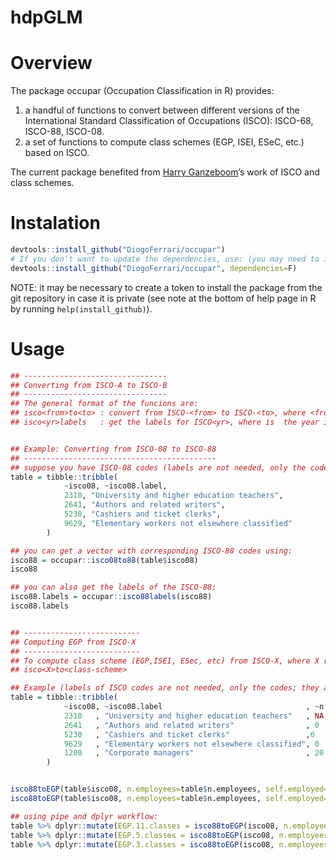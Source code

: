 
* hdpGLM @@html:<img src='man/figures/logo.png' align="right" height="139" />@@

#+ATTR_HTML: title="Travis hdpGLM"
  [[https://travis-ci.org/DiogoFerrari/hdpGLM][file:https://travis-ci.org/DiogoFerrari/hdpGLM.svg]]

* Overview

The package occupar (Occupation Classification in R) provides:
1. a handful of functions to convert between different versions of the International Standard Classification of Occupations (ISCO): ISCO-68, ISCO-88, ISCO-08.
2. a set of functions to compute class schemes (EGP, ISEI, ESeC, etc.) based on ISCO.

The current package benefited from [[http://www.harryganzeboom.nl/][Harry Ganzeboom]]’s work of ISCO and class schemes.
   
* Instalation

# Install the development version (requires the package "devtools", so install it first if it is not installed already)

#+BEGIN_SRC R :exports code
devtools::install_github("DiogoFerrari/occupar")
# If you don't want to update the dependencies, use: (you may need to install some dependencies manually)
devtools::install_github("DiogoFerrari/occupar", dependencies=F)
#+END_SRC

NOTE: it may be necessary to create a token to install the package from the git repository in case it is private (see note at the bottom of help page in R by running =help(install_github)=).

* Usage

#+NAME: 
#+BEGIN_SRC R :exports code
## --------------------------------
## Converting from ISCO-A to ISCO-B
## --------------------------------
## The general format of the funcions are:
## isco<from>to<to> : convert from ISCO-<from> to ISCO-<to>, where <from> and <to> are the year identifying the ISCO
## isco<yr>labels   : get the labels for ISCO<yr>, where is  the year identifying the ISCO


## Example: Converting from ISCO-08 to ISCO-88
## -------------------------------------------
## suppose you have ISCO-08 codes (labels are not needed, only the codes; they are included for ilustration only):
table = tibble::tribble(
            ~isco08, ~isco08.label,
            2310, "University and higher education teachers",
            2641, "Authors and related writers",
            5230, "Cashiers and ticket clerks",
            9629, "Elementary workers not elsewhere classified"
        )

## you can get a vector with corresponding ISCO-88 codes using:
isco88 = occupar::isco08to88(table$isco08)
isco88

## you can also get the labels of the ISCO-88:
isco88.labels = occupar::isco88labels(isco88)
isco88.labels


## --------------------------
## Computing EGP from ISCO-X
## --------------------------
## To compute class scheme (EGP,ISEI, ESec, etc) from ISCO-X, where X represent the year of the ISCO, use:
## isco<X>to<class-scheme>

## Example (labels of ISCO codes are not needed, only the codes; they are included for ilustration only):
table = tibble::tribble(
            ~isco08, ~isco08.label                                , ~n.employees, ~self.employed,
            2310   , "University and higher education teachers"   , NA          , 0,
            2641   , "Authors and related writers"                , 0           , 1,
            5230   , "Cashiers and ticket clerks"                 ,0            , 0,
            9629   , "Elementary workers not elsewhere classified", 0           , 1,
            1200   , "Corporate managers"                         , 20          , 1,
        )


isco88toEGP(table$isco08, n.employees=table$n.employees, self.employed=table$self.employed,  n.classes=11)
isco88toEGP(table$isco08, n.employees=table$n.employees, self.employed=table$self.employed,  n.classes=7)

## using pipe and dplyr workflow:
table %>% dplyr::mutate(EGP.11.classes = isco88toEGP(isco08, n.employees=n.employees, self.employed=self.employed,  n.classes=11)) 
table %>% dplyr::mutate(EGP.5.classes = isco88toEGP(isco08, n.employees=n.employees, self.employed=self.employed,  n.classes=5)) 
table %>% dplyr::mutate(EGP.3.classes = isco88toEGP(isco08, n.employees=n.employees, self.employed=self.employed,  n.classes=3)) 

#+END_SRC



